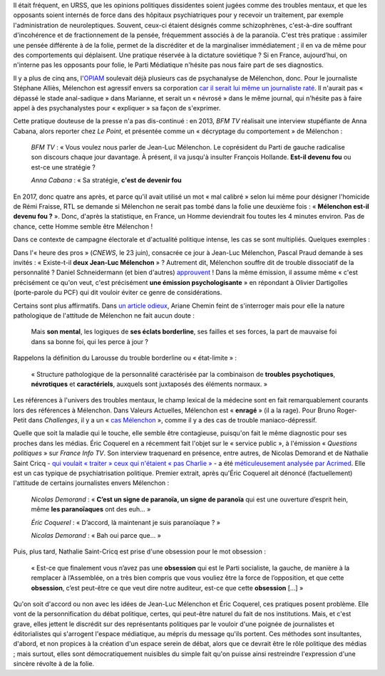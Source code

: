 .. title: Psychiatrisation de Mélenchon : une méthode récurrente dans la presse
.. slug: psychiatrisation-de-melenchon-une-methode-recurrente-dans-la-presse
.. date: 2017-06-25 20:17:00 UTC+02:00
.. tags: 
.. category: 
.. link: 
.. description: 
.. type: text
.. previewimage: /images/psychiatrisation/cricq.jpg

Il était fréquent, en URSS, que les opinions politiques dissidentes soient jugées comme des troubles mentaux, et que les opposants soient internés de force dans des hôpitaux psychiatriques pour y recevoir un traitement, par exemple l'administration de neuroleptiques. Souvent, ceux-ci étaient désignés comme schizophrènes, c'est-à-dire souffrant d'incohérence et de fractionnement de la pensée, fréquemment associés à de la paranoïa. C'est très pratique : assimiler une pensée différente à de la folie, permet de la discréditer et de la marginaliser immédiatement ; il en va de même pour des comportements qui déplaisent. Une pratique réservée à la dictature soviétique ? Si en France, aujourd’hui, on n'interne pas les opposants pour folie, le Parti Médiatique n'hésite pas nous faire part de ses diagnostics.

.. TEASER_END

Il y a plus de cinq ans, l'`OPIAM <https://opiam.fr>`__ soulevait déjà plusieurs cas de psychanalyse de Mélenchon, donc. Pour le journaliste Stéphane Alliès, Mélenchon est agressif envers sa corporation `car il serait lui même un journaliste raté <https://opiam.fr/2012/08/04/un-journaliste-a-encore-psychanalyse-melenchon/>`__. Il n'aurait pas « dépassé le stade anal-sadique » dans Marianne, et serait un « névrosé » dans le même journal, qui n'hésite pas à faire appel à des psychanalystes pour « expliquer » sa façon de s'exprimer.

Cette pratique douteuse de la presse n'a pas dis-continué : en 2013, *BFM TV* réalisait une interview stupéfiante de Anna Cabana, alors reporter chez *Le Point*, et présentée comme un « décryptage du comportement » de Mélenchon :

  *BFM TV* : « Vous voulez nous parler de Jean-Luc Mélenchon. Le coprésident du Parti de gauche radicalise son discours chaque jour davantage. À présent, il va jusqu'à insulter François Hollande. **Est-il devenu fou** ou est-ce une stratégie ?

  *Anna Cabana* : « Sa stratégie, **c'est de devenir fou**

En 2017, donc quatre ans après, et parce qu'il avait utilisé un mot « mal calibré » selon lui même pour désigner l'homicide de Rémi Fraisse, RTL se demande si Mélenchon ne serait pas tombé dans la folie une deuxième fois : « **Mélenchon est-il devenu fou ?** ». Donc, d'après la statistique, en France, un Homme deviendrait fou toutes les 4 minutes environ. Pas de chance, cette Homme semble être Mélenchon !

Dans ce contexte de campagne électorale et d'actualité politique intense, les cas se sont multipliés. Quelques exemples : 

Dans l'« heure des pros » (*CNEWS*, le 23 juin), consacrée ce jour à Jean-Luc Mélenchon, Pascal Praud demande à ses invités : « Existe-t-il **deux Jean-Luc Mélenchon** » ? Autrement dit, Mélenchon souffre dit de trouble dissociatif de la personnalité ? Daniel Schneidermann (et bien d'autres) `approuvent <http://www.liberation.fr/ecrans/2014/12/14/les-deux-melenchon_1163473>`__ ! Dans la même émission, il assume même « c'est précisément ce qu'on veut, c'est précisément **une émission psychologisante** » en répondant à Olivier Dartigolles (porte-parole du PCF) qui dit vouloir éviter ce genre de considérations. 

Certains sont plus affirmatifs. Dans `un article odieux <http://abonnes.lemonde.fr/m-actu/article/2017/05/26/qui-est-vraiment-jean-luc-melenchon_5134354_4497186.html>`__, Ariane Chemin feint de s'interroger mais pour elle la nature pathologique de l'attitude de Mélenchon ne fait aucun doute :

  Mais **son mental**, les logiques de **ses éclats borderline**, ses failles et ses forces, la part de mauvaise foi dans sa bonne foi, qui les perce à jour ?

Rappelons la définition du Larousse du trouble borderline ou « état-limite » : 

  « Structure pathologique de la personnalité caractérisée par la combinaison de **troubles psychotiques**, **névrotiques** et **caractériels**, auxquels sont juxtaposés des éléments normaux. »

Les références à l'univers des troubles mentaux, le champ lexical de la médecine sont en fait remarquablement courants lors des références à Mélenchon. Dans Valeurs Actuelles, Mélenchon est « **enragé** » (il a la rage). Pour Bruno Roger-Petit dans *Challenges*, il y a un « `cas Mélenchon <https://www.challenges.fr/elections-legislatives-2017/melenchon-vs-cazeneuve-le-grand-tournant-sectaire-de-la-france-insoumise_476564>`__ », comme il y a des cas de trouble maniaco-dépressif. 

Quelle que soit la maladie qui le touche, elle semble être contagieuse, puisqu'on fait le même diagnostic pour ses proches dans les médias. Éric Coquerel en a récemment fait l'objet sur le « service public », à l'émission « *Questions politiques* » sur *France Info TV*. Son interview traquenard en présence, entre autres, de Nicolas Demorand et de Nathalie Saint Cricq - `qui voulait « traiter » ceux qui n'étaient « pas Charlie » <https://www.youtube.com/watch?v=wW3vil_cJ7I>`__ - a été `méticuleusement analysée par Acrimed <http://www.acrimed.org/De-l-art-de-saboter-une-interview-politique>`__. Elle est un cas typique de psychiatrisation politique. Premier extrait, après qu'Éric Coquerel ait dénoncé (factuellement) l'attitude de certains journalistes envers Mélenchon :

  *Nicolas Demorand* : « **C’est un signe de paranoïa, un signe de paranoïa** qui est une ouverture d’esprit hein, même **les paranoïaques** ont des euh... »

  *Éric Coquerel* : «  D’accord, là maintenant je suis paranoïaque ? »

  *Nicolas Demorand* : « Bah oui parce que... »

Puis, plus tard, Nathalie Saint-Cricq est prise d'une obsession pour le mot obsession :

  « Est-ce que finalement vous n’avez pas une **obsession** qui est le Parti socialiste, la gauche, de manière à la remplacer à l’Assemblée, on a très bien compris que vous vouliez être la force de l’opposition, et que cette **obsession**, c’est peut-être ce que veut dire notre auditeur, est-ce que cette **obsession** [...] »

Qu'on soit d'accord ou non avec les idées de Jean-Luc Mélenchon et Éric Coquerel, ces pratiques posent problème. Elle vont de la personnification du débat politique, certes, qui peut-être naturel du fait de nos institutions. Mais, et c'est grave, elles jettent le discrédit sur des représentants politiques par le vouloir d'une poignée de journalistes et éditorialistes qui s'arrogent l'espace médiatique, au mépris du message qu'ils portent. Ces méthodes sont insultantes, d'abord, et non propices à la création d'un espace serein de débat, alors que ce devrait être le rôle politique des médias ; mais surtout, elles sont démocratiquement nuisibles du simple fait qu'on puisse ainsi restreindre l'expression d'une sincère révolte à de la folie.
